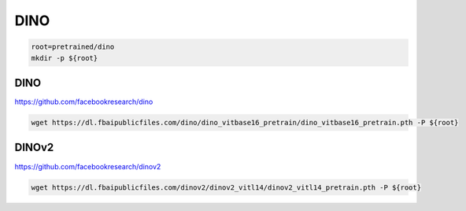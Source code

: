 DINO
====

.. code-block:: bash

    root=pretrained/dino
    mkdir -p ${root}

DINO
----

https://github.com/facebookresearch/dino

.. code-block:: bash

    wget https://dl.fbaipublicfiles.com/dino/dino_vitbase16_pretrain/dino_vitbase16_pretrain.pth -P ${root}

DINOv2
------

https://github.com/facebookresearch/dinov2

.. code-block:: bash

    wget https://dl.fbaipublicfiles.com/dinov2/dinov2_vitl14/dinov2_vitl14_pretrain.pth -P ${root}
